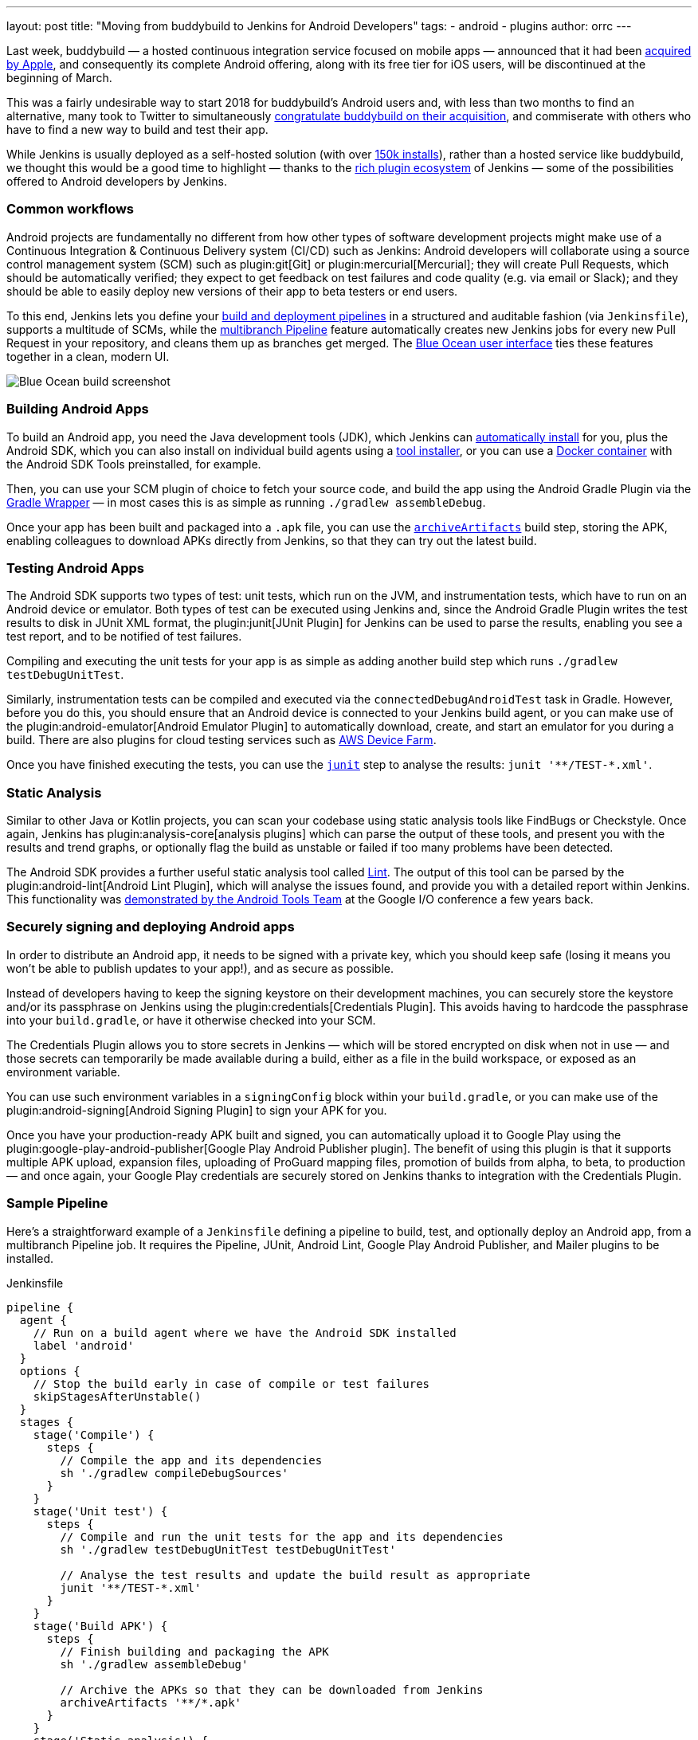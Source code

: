 ---
layout: post
title: "Moving from buddybuild to Jenkins for Android Developers"
tags:
- android
- plugins
author: orrc
---

Last week, buddybuild — a hosted continuous integration service focused on mobile apps — announced that it had been link:https://www.buddybuild.com/blog/buddybuild-is-now-part-of-apple[acquired by Apple], and consequently its complete Android offering, along with its free tier for iOS users, will be discontinued at the beginning of March.

This was a fairly undesirable way to start 2018 for buddybuild's Android users and, with less than two months to find an alternative, many took to Twitter to simultaneously link:https://twitter.com/K4KYA/status/948465314047635456[congratulate buddybuild on their acquisition], and commiserate with others who have to find a new way to build and test their app.

While Jenkins is usually deployed as a self-hosted solution (with over link:https://stats.jenkins.io/[150k installs]), rather than a hosted service like buddybuild, we thought this would be a good time to highlight — thanks to the link:https://plugins.jenkins.io/[rich plugin ecosystem] of Jenkins — some of the possibilities offered to Android developers by Jenkins.

=== Common workflows
Android projects are fundamentally no different from how other types of software development projects might make use of a Continuous Integration & Continuous Delivery system (CI/CD) such as Jenkins: Android developers will collaborate using a source control management system (SCM) such as plugin:git[Git] or plugin:mercurial[Mercurial]; they will create Pull Requests, which should be automatically verified; they expect to get feedback on test failures and code quality (e.g. via email or Slack); and they should be able to easily deploy new versions of their app to beta testers or end users.

To this end, Jenkins lets you define your link:/doc/book/pipeline/[build and deployment pipelines] in a structured and auditable fashion (via `Jenkinsfile`), supports a multitude of SCMs, while the link:/doc/tutorials/build-a-multibranch-pipeline-project/[multibranch Pipeline] feature automatically creates new Jenkins jobs for every new Pull Request in your repository, and cleans them up as branches get merged.  The link:/projects/blueocean/[Blue Ocean user interface] ties these features together in a clean, modern UI.

[.boxshadow]
image:/images/post-images/2018-01-08/blue-ocean-screenshot.png[alt="Blue Ocean build screenshot",role=center]

=== Building Android Apps
To build an Android app, you need the Java development tools (JDK), which Jenkins can link:https://wiki.jenkins.io/display/JENKINS/Tool+Auto-Installation[automatically install] for you, plus the Android SDK, which you can also install on individual build agents using a link:https://wiki.jenkins.io/display/JENKINS/Tool+Auto-Installation[tool installer], or you can use a link:https://docker.com/[Docker container] with the Android SDK Tools preinstalled, for example.

Then, you can use your SCM plugin of choice to fetch your source code, and build the app using the Android Gradle Plugin via the link:https://docs.gradle.org/4.4.1/userguide/gradle_wrapper.html[Gradle Wrapper] — in most cases this is as simple as running `./gradlew assembleDebug`.

Once your app has been built and packaged into a `.apk` file, you can use the link:/doc/pipeline/steps/workflow-basic-steps/#code-archive-code-archive-artifacts[`archiveArtifacts`] build step, storing the APK, enabling colleagues to download APKs directly from Jenkins, so that they can try out the latest build.

=== Testing Android Apps
The Android SDK supports two types of test: unit tests, which run on the JVM, and instrumentation tests, which have to run on an Android device or emulator.  Both types of test can be executed using Jenkins and, since the Android Gradle Plugin writes the test results to disk in JUnit XML format, the plugin:junit[JUnit Plugin] for Jenkins can be used to parse the results, enabling you see a test report, and to be notified of test failures.

Compiling and executing the unit tests for your app is as simple as adding another build step which runs `./gradlew testDebugUnitTest`.

Similarly, instrumentation tests can be compiled and executed via the `connectedDebugAndroidTest` task in Gradle.  However, before you do this, you should ensure that an Android device is connected to your Jenkins build agent, or you can make use of the plugin:android-emulator[Android Emulator Plugin] to automatically download, create, and start an emulator for you during a build.  There are also plugins for cloud testing services such as link:https://github.com/jenkinsci/aws-device-farm-plugin[AWS Device Farm].

Once you have finished executing the tests, you can use the link:/doc/pipeline/steps/junit/#code-junit-code-archive-junit-formatted-test-results[`junit`] step to analyse the results: `+junit '**/TEST-*.xml'+`.

=== Static Analysis
Similar to other Java or Kotlin projects, you can scan your codebase using static analysis tools like FindBugs or Checkstyle.  Once again, Jenkins has plugin:analysis-core[analysis plugins] which can parse the output of these tools, and present you with the results and trend graphs, or optionally flag the build as unstable or failed if too many problems have been detected.

The Android SDK provides a further useful static analysis tool called link:https://developer.android.com/studio/write/lint.html[Lint].  The output of this tool can be parsed by the plugin:android-lint[Android Lint Plugin], which will analyse the issues found, and provide you with a detailed report within Jenkins.  This functionality was link:https://www.youtube.com/watch?v=Erd2k6EKxCQ&t=53m32s[demonstrated by the Android Tools Team] at the Google I/O conference a few years back.

=== Securely signing and deploying Android apps
In order to distribute an Android app, it needs to be signed with a private key, which you should keep safe (losing it means you won't be able to publish updates to your app!), and as secure as possible.

Instead of developers having to keep the signing keystore on their development machines, you can securely store the keystore and/or its passphrase on Jenkins using the plugin:credentials[Credentials Plugin].  This avoids having to hardcode the passphrase into your `build.gradle`, or have it otherwise checked into your SCM.

The Credentials Plugin allows you to store secrets in Jenkins — which will be stored encrypted on disk when not in use — and those secrets can temporarily be made available during a build, either as a file in the build workspace, or exposed as an environment variable.

You can use such environment variables in a `signingConfig` block within your `build.gradle`, or you can make use of the plugin:android-signing[Android Signing Plugin] to sign your APK for you.

Once you have your production-ready APK built and signed, you can automatically upload it to Google Play using the plugin:google-play-android-publisher[Google Play Android Publisher plugin].  The benefit of using this plugin is that it supports multiple APK upload, expansion files, uploading of ProGuard mapping files, promotion of builds from alpha, to beta, to production — and once again, your Google Play credentials are securely stored on Jenkins thanks to integration with the Credentials Plugin.

=== Sample Pipeline
Here's a straightforward example of a `Jenkinsfile` defining a pipeline to build, test, and optionally deploy an Android app, from a multibranch Pipeline job.
It requires the Pipeline, JUnit, Android Lint, Google Play Android Publisher, and Mailer plugins to be installed.

.Jenkinsfile
[source,groovy]
----
pipeline {
  agent {
    // Run on a build agent where we have the Android SDK installed
    label 'android'
  }
  options {
    // Stop the build early in case of compile or test failures
    skipStagesAfterUnstable()
  }
  stages {
    stage('Compile') {
      steps {
        // Compile the app and its dependencies
        sh './gradlew compileDebugSources'
      }
    }
    stage('Unit test') {
      steps {
        // Compile and run the unit tests for the app and its dependencies
        sh './gradlew testDebugUnitTest testDebugUnitTest'

        // Analyse the test results and update the build result as appropriate
        junit '**/TEST-*.xml'
      }
    }
    stage('Build APK') {
      steps {
        // Finish building and packaging the APK
        sh './gradlew assembleDebug'

        // Archive the APKs so that they can be downloaded from Jenkins
        archiveArtifacts '**/*.apk'
      }
    }
    stage('Static analysis') {
      steps {
        // Run Lint and analyse the results
        sh './gradlew lintDebug'
        androidLint pattern: '**/lint-results-*.xml'
      }
    }
    stage('Deploy') {
      when {
        // Only execute this stage when building from the `beta` branch
        branch 'beta'
      }
      environment {
        // Assuming a file credential has been added to Jenkins, with the ID 'my-app-signing-keystore',
        // this will export an environment variable during the build, pointing to the absolute path of
        // the stored Android keystore file.  When the build ends, the temporarily file will be removed.
        SIGNING_KEYSTORE = credentials('my-app-signing-keystore')

        // Similarly, the value of this variable will be a password stored by the Credentials Plugin
        SIGNING_KEY_PASSWORD = credentials('my-app-signing-password')
      }
      steps {
        // Build the app in release mode, and sign the APK using the environment variables
        sh './gradlew assembleRelease'

        // Archive the APKs so that they can be downloaded from Jenkins
        archiveArtifacts '**/*.apk'

        // Upload the APK to Google Play
        androidApkUpload googleCredentialsId: 'Google Play', apkFilesPattern: '**/*-release.apk', trackName: 'beta'
      }
      post {
        success {
          // Notify if the upload succeeded
          mail to: 'beta-testers@example.com', subject: 'New build available!', body: 'Check it out!'
        }
      }
    }
  }
  post {
    failure {
      // Notify developer team of the failure
      mail to: 'android-devs@example.com', subject: 'Oops!', body: "Build ${env.BUILD_NUMBER} failed; ${env.BUILD_URL}"
    }
  }
}
----

### Not just for Android
While buddybuild concentrated on Android and iOS apps, thanks to the link:https://wiki.jenkins.io/display/JENKINS/Distributed+builds[distributed build agent architecture] of Jenkins, you can automate any type of project.

For example, you can expand the capabilities of Jenkins by adding macOS (or Windows, Linux, BSD…) agents; you can dynamically spin up agents on plugin:ec2[AWS EC2 instances], plugin:azure-vm-agents[Microsoft Azure VMs], or plugin:azure-container-agents[Azure Container Instances]; you can create agents using plugin:vsphere-cloud[VMware], and so on.

### Conclusion
Thousands of Jenkins instances are already using the various Android-related plugins, and Pipeline along with the Blue Ocean User Interface make using Jenkins simpler than it's ever been.

Give Jenkins a try for building your Android projects, check out the link:/doc/tutorials/[tutorials], and get in touch via the link:/mailing-lists/[users' mailing list], or link:/chat/[IRC].

Finally, as with Jenkins itself, all link:https://plugins.jenkins.io/[plugins] distributed are link:https://github.com/jenkinsci[open-source], so feel free to link:/participate/[contribute]!
